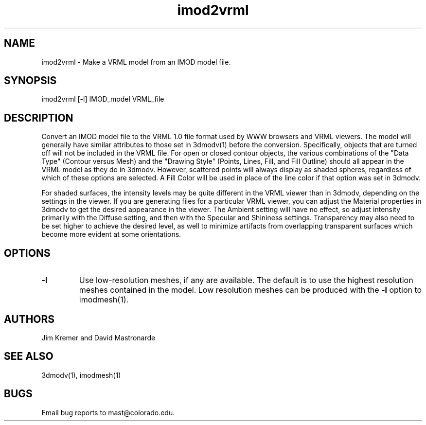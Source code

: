 .na
.nh
.TH imod2vrml 1 2.00 IMOD
.SH NAME
imod2vrml \- Make a VRML model from an IMOD model file.
.SH SYNOPSIS
imod2vrml [-l]  IMOD_model  VRML_file
.SH DESCRIPTION
Convert an IMOD model file to the VRML 1.0 file format used
by WWW browsers and VRML viewers.  The model will generally 
have similar attributes to
those set in 3dmodv(1) before the conversion.
Specifically, objects that are turned off will not
be included in the VRML file.  For open or closed contour objects,
the various combinations of the "Data Type"
(Contour versus Mesh) and the "Drawing Style" (Points, Lines, Fill, and Fill
Outline) should all appear in the VRML model as they do in 3dmodv.  
However, scattered points will always display as shaded spheres, regardless of
which of these options are selected.
A Fill
Color will be used in place of the line color if that option was set in 3dmodv.
.P
For shaded surfaces, the intensity levels may be quite different
in the VRML viewer than in 3dmodv, depending on the settings in the viewer.
If you are generating files for a particular VRML viewer, you can adjust
the Material
properties in 3dmodv to get the desired appearance in the viewer.  
The Ambient setting will have no effect, so adjust intensity primarily with
the Diffuse setting, and then with the Specular and Shininess settings.
Transparency may also need to be set higher to achieve the desired level, as
well to minimize artifacts from overlapping transparent
surfaces which become more evident at some orientations.
.SH OPTIONS
.TP 
.B -l
Use low-resolution meshes, if any are available.  The default is to use the
highest resolution meshes contained in the model.  Low resolution meshes can
be produced with the 
.B -l
option to imodmesh(1).
.SH AUTHORS
Jim Kremer and David Mastronarde
.SH SEE ALSO
3dmodv(1), imodmesh(1)
.SH BUGS
Email bug reports to mast@colorado.edu.
